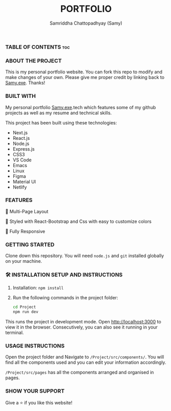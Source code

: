 #+TITLE: PORTFOLIO
#+AUTHOR: Samriddha Chattopadhyay (Samy)

*** TABLE OF CONTENTS :toc:

*** ABOUT THE PROJECT

This is my personal portfolio website. You can fork this repo to modify and make changes of your own. Please give me proper credit by linking back to [[https://github.com/Samyc2002][Samy.exe]]. Thanks!

*** BUILT WITH

My personal portfolio [[https://github.com/Samyc2002][Samy.exe]].tech which features some of my github projects as well as my resume and technical skills.

This project has been built using these technologies:
+ Next.js
+ React.js
+ Node.js
+ Express.js
+ CSS3
+ VS Code
+ Emacs
+ Linux
+ Figma
+ Material UI
+ Netlify

*** FEATURES

📖 Multi-Page Layout

🎨 Styled with React-Bootstrap and Css with easy to customize colors

📱 Fully Responsive

*** GETTING STARTED
Clone down this repository. You will need ~node.js~ and ~git~ installed globally on your machine.

*** 🛠 INSTALLATION SETUP AND INSTRUCTIONS
 1. Installation: ~npm install~
 2. Run the following commands in the project folder:
    #+begin_src bash
        cd Project
        npm run dev
    #+end_src

This runs the project in development mode.
Open http://localhost:3000 to view it in the browser. Consecutively, you can also see it running in your terminal.

*** USAGE INSTRUCTIONS

Open the project folder and Navigate to ~/Project/src/components/~.
You will find all the components used and you can edit your information accordingly.

~/Project/src/pages~ has all the components arranged and organised in pages.

*** SHOW YOUR SUPPORT
Give a ⭐ if you like this website!
